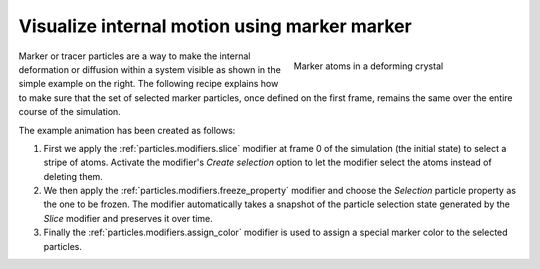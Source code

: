 .. _howto.marker_particles:

Visualize internal motion using marker marker 
=============================================

.. figure:: /images/howtos/shear_marker.gif
   :figwidth: 40%
   :align: right
   
   Marker atoms in a deforming crystal

Marker or tracer particles are a way to make the internal deformation or diffusion within a system visible 
as shown in the simple example on the right. The following recipe explains how to 
make sure that the set of selected marker particles, once defined on the first frame,
remains the same over the entire course of the simulation.

The example animation has been created as follows:

1.  First we apply the :ref:`particles.modifiers.slice` modifier at frame 0 of the simulation (the initial state) to select a stripe of atoms. Activate the modifier's *Create selection* option
    to let the modifier select the atoms instead of deleting them. 

#.  We then apply the :ref:`particles.modifiers.freeze_property` 
    modifier and choose the `Selection` particle property as the one
    to be frozen. The modifier automatically takes a snapshot of the particle selection state
    generated by the `Slice` modifier and preserves it over time.

#.  Finally the :ref:`particles.modifiers.assign_color` modifier is used to assign a special marker color to the selected particles.
